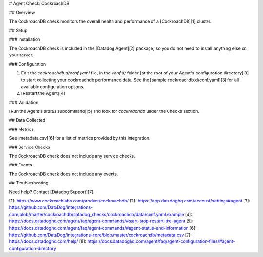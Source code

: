 # Agent Check: CockroachDB

## Overview

The CockroachDB check monitors the overall health and performance of a [CockroachDB][1] cluster.

## Setup

### Installation

The CockroachDB check is included in the [Datadog Agent][2] package, so you do not
need to install anything else on your server.

### Configuration

1. Edit the `cockroachdb.d/conf.yaml` file, in the `conf.d/` folder [at the root of your
   Agent's configuration directory][8] to start collecting your cockroachdb performance data.
   See the [sample cockroachdb.d/conf.yaml][3] for all available configuration options.

2. [Restart the Agent][4]

### Validation

[Run the Agent's `status` subcommand][5] and look for `cockroachdb` under the Checks section.

## Data Collected

### Metrics

See [metadata.csv][6] for a list of metrics provided by this integration.

### Service Checks

The CockroachDB check does not include any service checks.

### Events

The CockroachDB check does not include any events.

## Troubleshooting

Need help? Contact [Datadog Support][7].

[1]: https://www.cockroachlabs.com/product/cockroachdb/
[2]: https://app.datadoghq.com/account/settings#agent
[3]: https://github.com/DataDog/integrations-core/blob/master/cockroachdb/datadog_checks/cockroachdb/data/conf.yaml.example
[4]: https://docs.datadoghq.com/agent/faq/agent-commands/#start-stop-restart-the-agent
[5]: https://docs.datadoghq.com/agent/faq/agent-commands/#agent-status-and-information
[6]: https://github.com/DataDog/integrations-core/blob/master/cockroachdb/metadata.csv
[7]: https://docs.datadoghq.com/help/
[8]: https://docs.datadoghq.com/agent/faq/agent-configuration-files/#agent-configuration-directory


